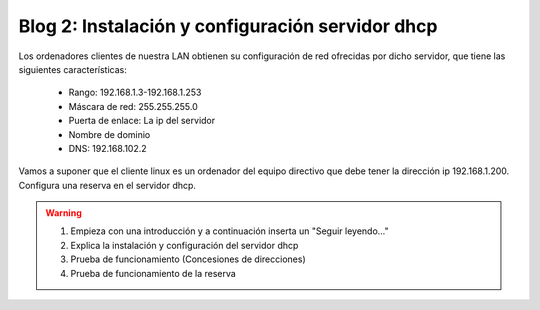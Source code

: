 Blog 2: Instalación y configuración servidor dhcp
=================================================

Los ordenadores clientes de nuestra LAN obtienen su configuración de red ofrecidas por dicho servidor, que tiene las siguientes características:

    * Rango: 192.168.1.3-192.168.1.253
    * Máscara de red: 255.255.255.0
    * Puerta de enlace: La ip del servidor
    * Nombre de dominio
    * DNS: 192.168.102.2

Vamos a suponer que el cliente linux es un ordenador del equipo directivo que debe tener la dirección ip 192.168.1.200. Configura una reserva en el servidor dhcp.

.. warning::

    1. Empieza con una introducción y a continuación inserta un "Seguir leyendo..."
    2. Explica la instalación y configuración del servidor dhcp
    3. Prueba de funcionamiento (Concesiones de direcciones)
    4. Prueba de funcionamiento de la reserva

 